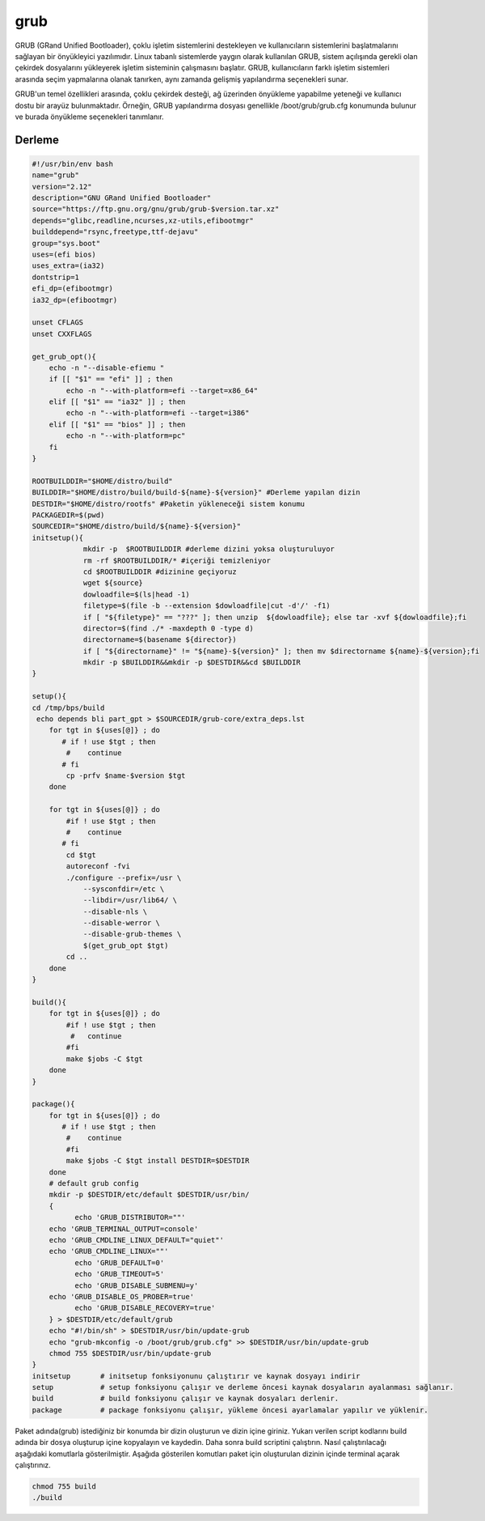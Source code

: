 grub
++++

GRUB (GRand Unified Bootloader), çoklu işletim sistemlerini destekleyen ve kullanıcıların sistemlerini başlatmalarını sağlayan bir önyükleyici yazılımıdır. Linux tabanlı sistemlerde yaygın olarak kullanılan GRUB, sistem açılışında gerekli olan çekirdek dosyalarını yükleyerek işletim sisteminin çalışmasını başlatır. GRUB, kullanıcıların farklı işletim sistemleri arasında seçim yapmalarına olanak tanırken, aynı zamanda gelişmiş yapılandırma seçenekleri sunar.

GRUB'un temel özellikleri arasında, çoklu çekirdek desteği, ağ üzerinden önyükleme yapabilme yeteneği ve kullanıcı dostu bir arayüz bulunmaktadır. Örneğin, GRUB yapılandırma dosyası genellikle /boot/grub/grub.cfg konumunda bulunur ve burada önyükleme seçenekleri tanımlanır. 

Derleme
--------

.. code-block:: shell
	
	#!/usr/bin/env bash
	name="grub"
	version="2.12"
	description="GNU GRand Unified Bootloader"
	source="https://ftp.gnu.org/gnu/grub/grub-$version.tar.xz"
	depends="glibc,readline,ncurses,xz-utils,efibootmgr"
	builddepend="rsync,freetype,ttf-dejavu"
	group="sys.boot"
	uses=(efi bios)
	uses_extra=(ia32)
	dontstrip=1
	efi_dp=(efibootmgr)
	ia32_dp=(efibootmgr)

	unset CFLAGS
	unset CXXFLAGS

	get_grub_opt(){
	    echo -n "--disable-efiemu "
	    if [[ "$1" == "efi" ]] ; then
		echo -n "--with-platform=efi --target=x86_64"
	    elif [[ "$1" == "ia32" ]] ; then
		echo -n "--with-platform=efi --target=i386"
	    elif [[ "$1" == "bios" ]] ; then
		echo -n "--with-platform=pc"
	    fi
	}

	ROOTBUILDDIR="$HOME/distro/build"
	BUILDDIR="$HOME/distro/build/build-${name}-${version}" #Derleme yapılan dizin
	DESTDIR="$HOME/distro/rootfs" #Paketin yükleneceği sistem konumu
	PACKAGEDIR=$(pwd)
	SOURCEDIR="$HOME/distro/build/${name}-${version}"
	initsetup(){
		    mkdir -p  $ROOTBUILDDIR #derleme dizini yoksa oluşturuluyor
		    rm -rf $ROOTBUILDDIR/* #içeriği temizleniyor
		    cd $ROOTBUILDDIR #dizinine geçiyoruz
		    wget ${source}
		    dowloadfile=$(ls|head -1)
		    filetype=$(file -b --extension $dowloadfile|cut -d'/' -f1)
		    if [ "${filetype}" == "???" ]; then unzip  ${dowloadfile}; else tar -xvf ${dowloadfile};fi
		    director=$(find ./* -maxdepth 0 -type d)
		    directorname=$(basename ${director})
		    if [ "${directorname}" != "${name}-${version}" ]; then mv $directorname ${name}-${version};fi
		    mkdir -p $BUILDDIR&&mkdir -p $DESTDIR&&cd $BUILDDIR
	}

	setup(){
	cd /tmp/bps/build
	 echo depends bli part_gpt > $SOURCEDIR/grub-core/extra_deps.lst
	    for tgt in ${uses[@]} ; do
	       # if ! use $tgt ; then
		#    continue
	       # fi
		cp -prfv $name-$version $tgt
	    done
	    
	    for tgt in ${uses[@]} ; do
		#if ! use $tgt ; then
		#    continue
	       # fi
		cd $tgt
		autoreconf -fvi
		./configure --prefix=/usr \
		    --sysconfdir=/etc \
		    --libdir=/usr/lib64/ \
		    --disable-nls \
		    --disable-werror \
		    --disable-grub-themes \
		    $(get_grub_opt $tgt)
		cd ..
	    done
	}

	build(){
	    for tgt in ${uses[@]} ; do
		#if ! use $tgt ; then
		 #   continue
		#fi
		make $jobs -C $tgt
	    done
	}

	package(){
	    for tgt in ${uses[@]} ; do
	       # if ! use $tgt ; then
		#    continue
		#fi
		make $jobs -C $tgt install DESTDIR=$DESTDIR
	    done
	    # default grub config
	    mkdir -p $DESTDIR/etc/default $DESTDIR/usr/bin/
	    {
		  echo 'GRUB_DISTRIBUTOR=""'
	    echo 'GRUB_TERMINAL_OUTPUT=console'
	    echo 'GRUB_CMDLINE_LINUX_DEFAULT="quiet"'
	    echo 'GRUB_CMDLINE_LINUX=""'
		  echo 'GRUB_DEFAULT=0'
		  echo 'GRUB_TIMEOUT=5'
		  echo 'GRUB_DISABLE_SUBMENU=y'
	    echo 'GRUB_DISABLE_OS_PROBER=true'
		  echo 'GRUB_DISABLE_RECOVERY=true'
	    } > $DESTDIR/etc/default/grub
	    echo "#!/bin/sh" > $DESTDIR/usr/bin/update-grub
	    echo "grub-mkconfig -o /boot/grub/grub.cfg" >> $DESTDIR/usr/bin/update-grub
	    chmod 755 $DESTDIR/usr/bin/update-grub
	}
	initsetup       # initsetup fonksiyonunu çalıştırır ve kaynak dosyayı indirir
	setup           # setup fonksiyonu çalışır ve derleme öncesi kaynak dosyaların ayalanması sağlanır.
	build           # build fonksiyonu çalışır ve kaynak dosyaları derlenir.
	package         # package fonksiyonu çalışır, yükleme öncesi ayarlamalar yapılır ve yüklenir.


Paket adında(grub) istediğiniz bir konumda bir dizin oluşturun ve dizin içine giriniz. Yukarı verilen script kodlarını build adında bir dosya oluşturup içine kopyalayın ve kaydedin. Daha sonra build scriptini çalıştırın. Nasıl çalıştırılacağı aşağıdaki komutlarla gösterilmiştir. Aşağıda gösterilen komutları paket için oluşturulan dizinin içinde terminal açarak çalıştırınız.


.. code-block:: shell
	
	chmod 755 build
	./build
  
.. raw:: pdf

   PageBreak



